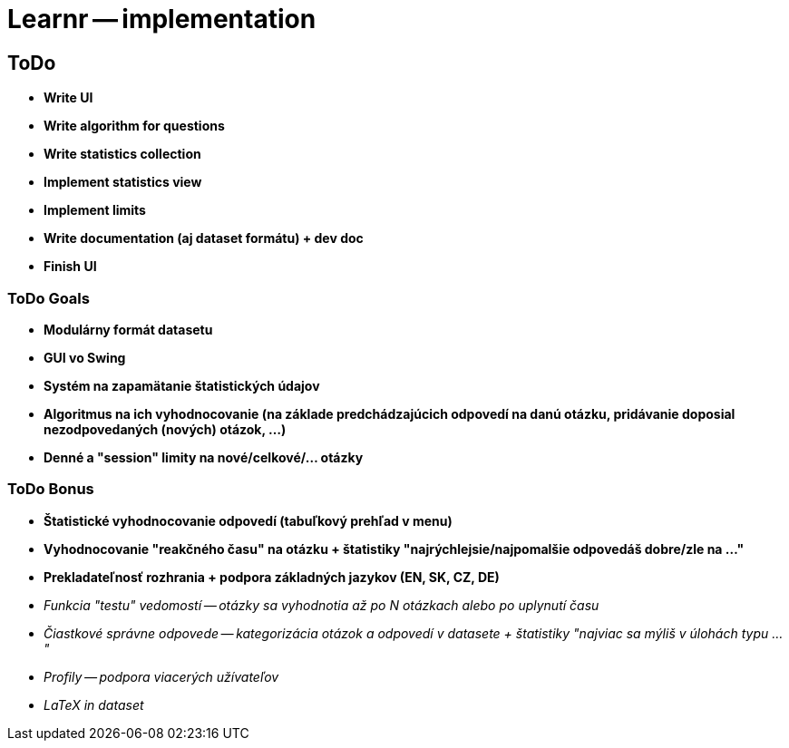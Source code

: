 = Learnr -- implementation

== ToDo
* *Write UI*
* *Write algorithm for questions*
* *Write statistics collection*
* *Implement statistics view*
* *Implement limits*
* *Write documentation (aj dataset formátu) + dev doc*
* *Finish UI*

=== ToDo Goals

* *Modulárny formát datasetu*
* *GUI vo Swing*
* *Systém na zapamätanie štatistických údajov*
* *Algoritmus na ich vyhodnocovanie (na základe predchádzajúcich odpovedí na danú otázku, pridávanie doposial nezodpovedaných (nových) otázok, ...)*
* *Denné a "session" limity na nové/celkové/... otázky*

=== ToDo Bonus

* *Štatistické vyhodnocovanie odpovedí (tabuľkový prehľad v menu)*
* *Vyhodnocovanie "reakčného času" na otázku + štatistiky "najrýchlejsie/najpomalšie odpovedáš dobre/zle na ..."*
* *Prekladateľnosť rozhrania + podpora základných jazykov (EN, SK, CZ, DE)*
* _Funkcia "testu" vedomostí -- otázky sa vyhodnotia až po N otázkach alebo po uplynutí času_
* _Čiastkové správne odpovede -- kategorizácia otázok a odpovedí v datasete + štatistiky "najviac sa mýliš v úlohách typu ..."_
* _Profily -- podpora viacerých užívateľov_
* _LaTeX in dataset_
